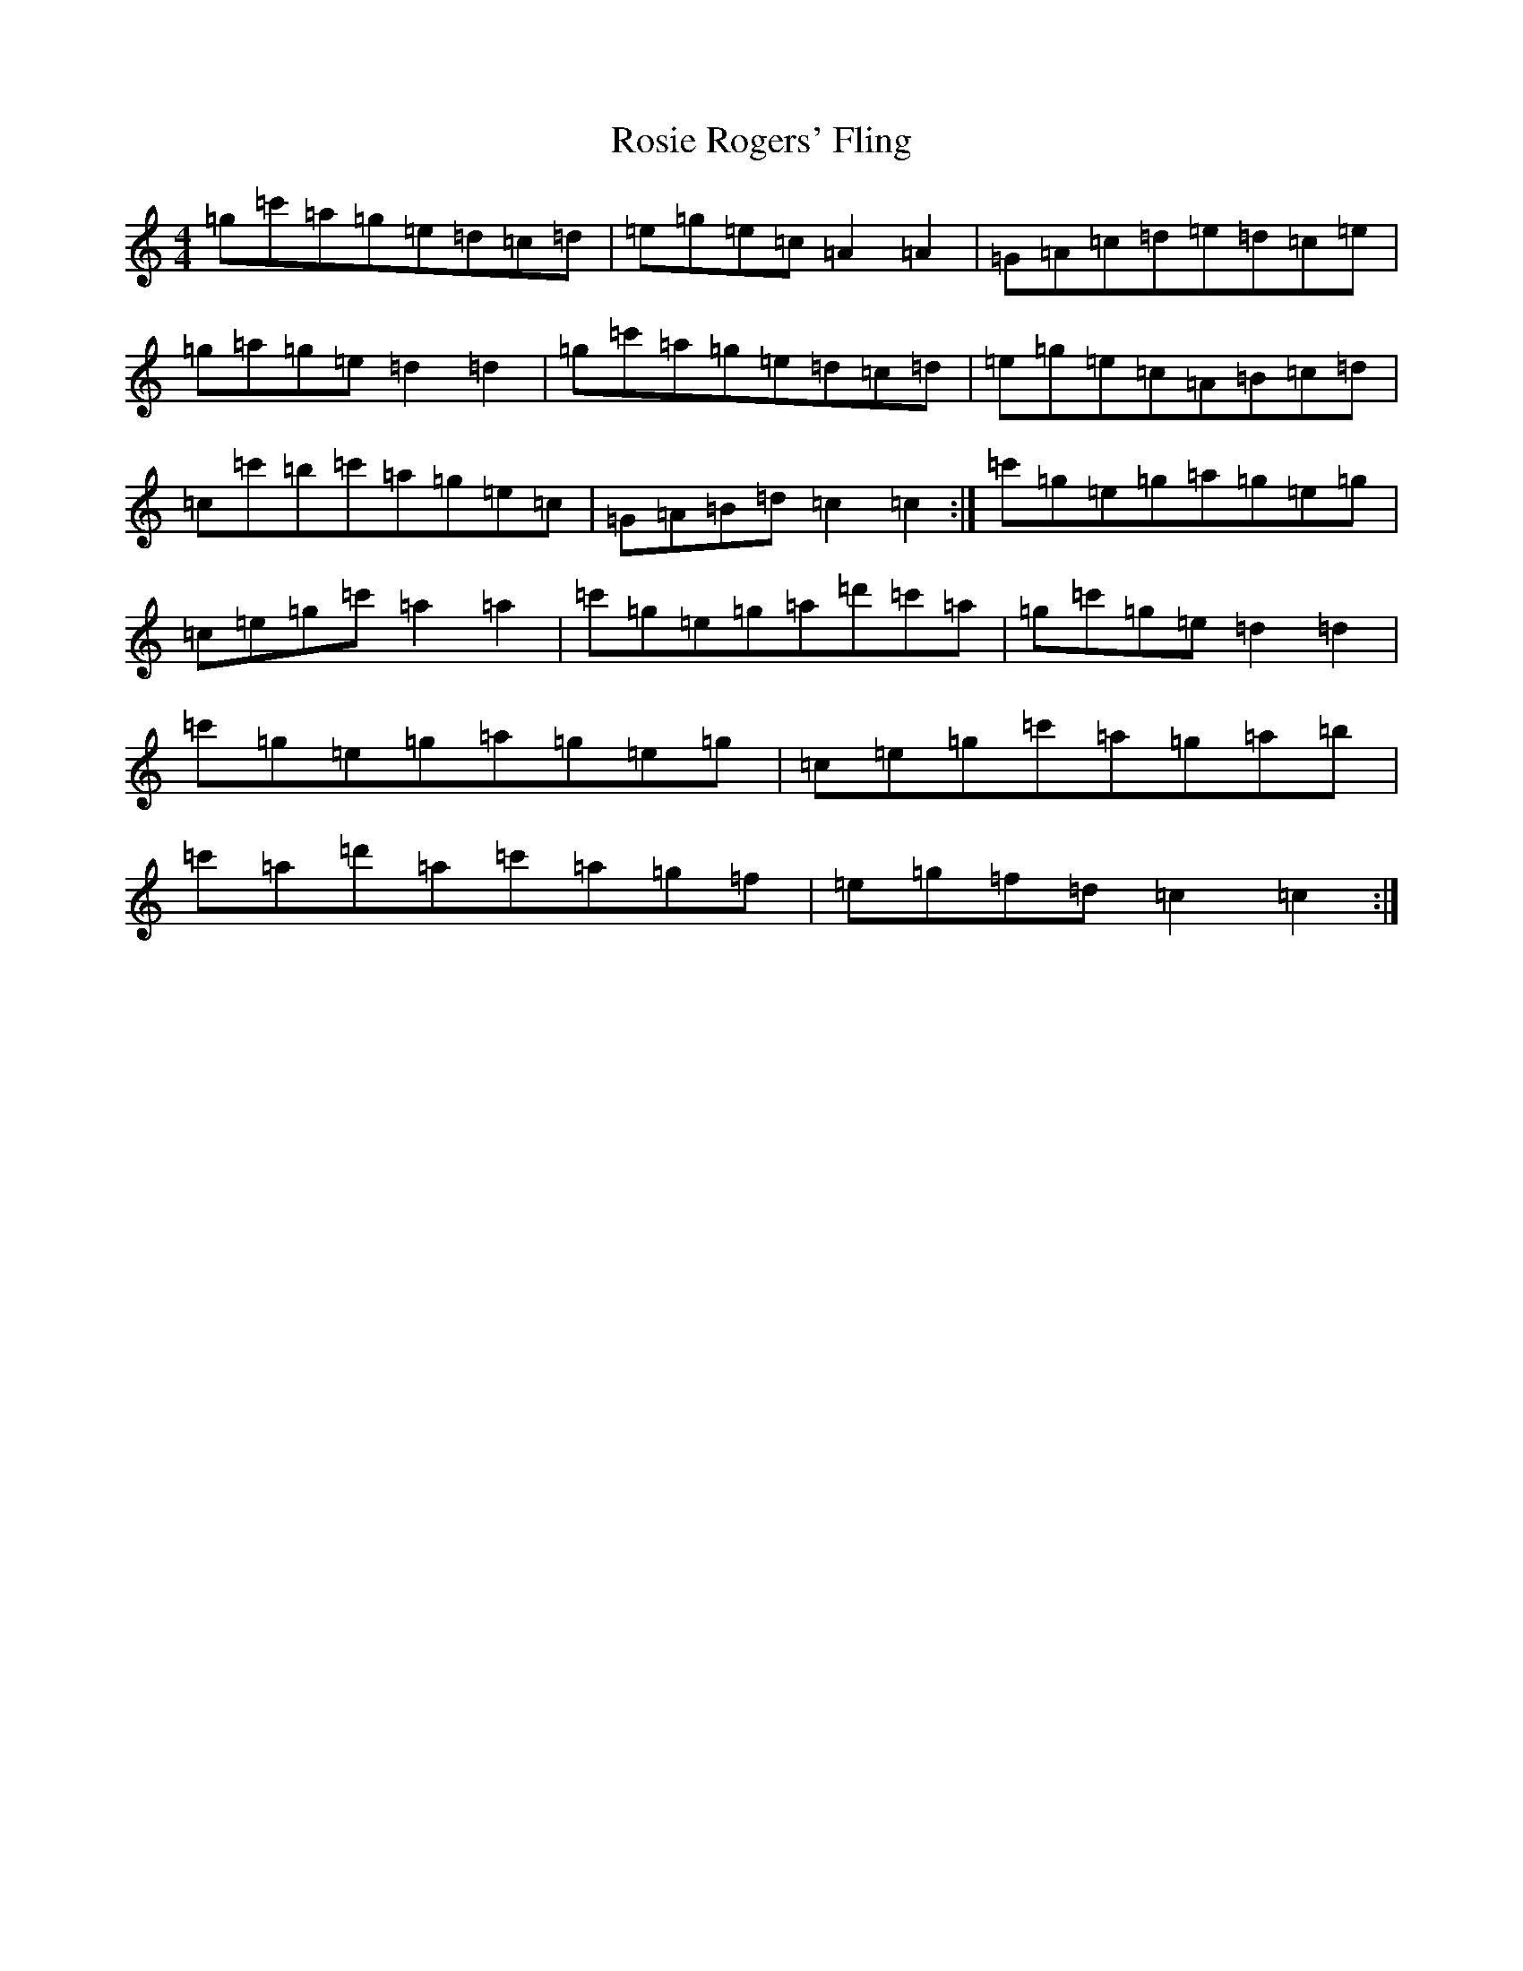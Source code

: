 X: 18584
T: Rosie Rogers' Fling
S: https://thesession.org/tunes/11862#setting11862
R: hornpipe
M:4/4
L:1/8
K: C Major
=g=c'=a=g=e=d=c=d|=e=g=e=c=A2=A2|=G=A=c=d=e=d=c=e|=g=a=g=e=d2=d2|=g=c'=a=g=e=d=c=d|=e=g=e=c=A=B=c=d|=c=c'=b=c'=a=g=e=c|=G=A=B=d=c2=c2:|=c'=g=e=g=a=g=e=g|=c=e=g=c'=a2=a2|=c'=g=e=g=a=d'=c'=a|=g=c'=g=e=d2=d2|=c'=g=e=g=a=g=e=g|=c=e=g=c'=a=g=a=b|=c'=a=d'=a=c'=a=g=f|=e=g=f=d=c2=c2:|